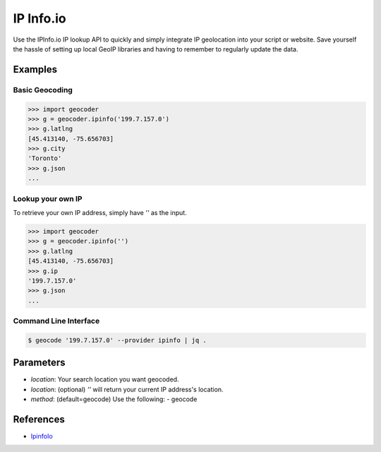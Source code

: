 IP Info.io
==========

Use the IPInfo.io IP lookup API to quickly and simply integrate IP geolocation 
into your script or website. Save yourself the hassle of setting up local GeoIP 
libraries and having to remember to regularly update the data.

Examples
~~~~~~~~

Basic Geocoding
---------------

.. code-block:: python

    >>> import geocoder
    >>> g = geocoder.ipinfo('199.7.157.0')
    >>> g.latlng
    [45.413140, -75.656703]
    >>> g.city
    'Toronto'
    >>> g.json
    ...

Lookup your own IP
------------------

To retrieve your own IP address, simply have `''` as the input.

.. code-block:: python

    >>> import geocoder
    >>> g = geocoder.ipinfo('')
    >>> g.latlng
    [45.413140, -75.656703]
    >>> g.ip
    '199.7.157.0'
    >>> g.json
    ...

Command Line Interface
----------------------

.. code-block:: bash

    $ geocode '199.7.157.0' --provider ipinfo | jq .

Parameters
~~~~~~~~~~

- `location`: Your search location you want geocoded.
- `location`: (optional) `''` will return your current IP address's location.
- `method`: (default=geocode) Use the following:
  - geocode

References
~~~~~~~~~~

- `IpinfoIo <https://ipinfo.io>`_